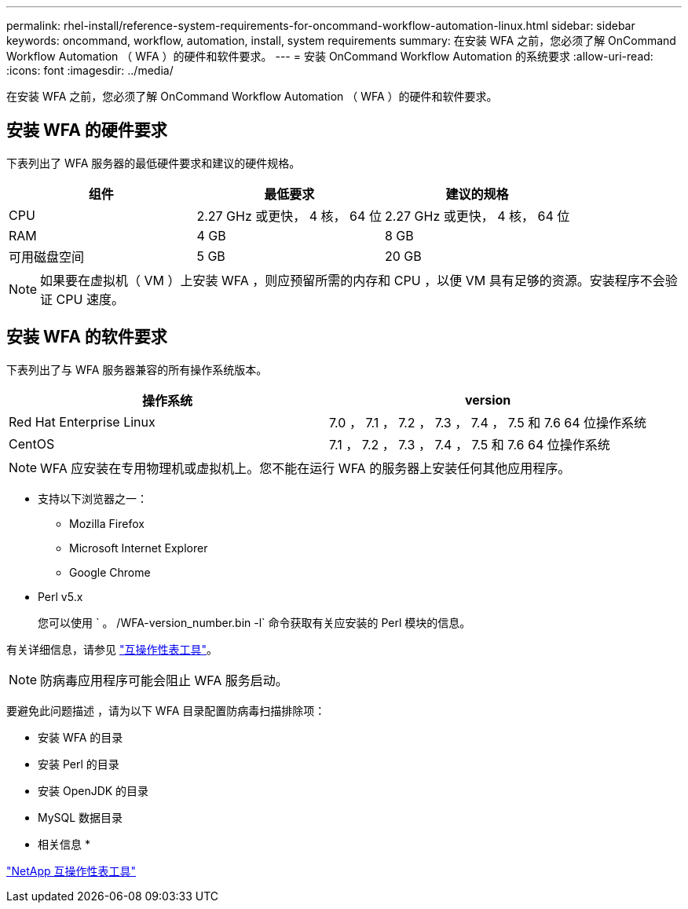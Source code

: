 ---
permalink: rhel-install/reference-system-requirements-for-oncommand-workflow-automation-linux.html 
sidebar: sidebar 
keywords: oncommand, workflow, automation, install, system requirements 
summary: 在安装 WFA 之前，您必须了解 OnCommand Workflow Automation （ WFA ）的硬件和软件要求。 
---
= 安装 OnCommand Workflow Automation 的系统要求
:allow-uri-read: 
:icons: font
:imagesdir: ../media/


[role="lead"]
在安装 WFA 之前，您必须了解 OnCommand Workflow Automation （ WFA ）的硬件和软件要求。



== 安装 WFA 的硬件要求

下表列出了 WFA 服务器的最低硬件要求和建议的硬件规格。

[cols="3*"]
|===
| 组件 | 最低要求 | 建议的规格 


 a| 
CPU
 a| 
2.27 GHz 或更快， 4 核， 64 位
 a| 
2.27 GHz 或更快， 4 核， 64 位



 a| 
RAM
 a| 
4 GB
 a| 
8 GB



 a| 
可用磁盘空间
 a| 
5 GB
 a| 
20 GB

|===
[NOTE]
====
如果要在虚拟机（ VM ）上安装 WFA ，则应预留所需的内存和 CPU ，以便 VM 具有足够的资源。安装程序不会验证 CPU 速度。

====


== 安装 WFA 的软件要求

下表列出了与 WFA 服务器兼容的所有操作系统版本。

[cols="2*"]
|===
| 操作系统 | version 


 a| 
Red Hat Enterprise Linux
 a| 
7.0 ， 7.1 ， 7.2 ， 7.3 ， 7.4 ， 7.5 和 7.6 64 位操作系统



 a| 
CentOS
 a| 
7.1 ， 7.2 ， 7.3 ， 7.4 ， 7.5 和 7.6 64 位操作系统

|===
[NOTE]
====
WFA 应安装在专用物理机或虚拟机上。您不能在运行 WFA 的服务器上安装任何其他应用程序。

====
* 支持以下浏览器之一：
+
** Mozilla Firefox
** Microsoft Internet Explorer
** Google Chrome


* Perl v5.x
+
您可以使用 ` 。 /WFA-version_number.bin -l` 命令获取有关应安装的 Perl 模块的信息。



有关详细信息，请参见 https://mysupport.netapp.com/matrix/["互操作性表工具"^]。


NOTE: 防病毒应用程序可能会阻止 WFA 服务启动。

要避免此问题描述 ，请为以下 WFA 目录配置防病毒扫描排除项：

* 安装 WFA 的目录
* 安装 Perl 的目录
* 安装 OpenJDK 的目录
* MySQL 数据目录


* 相关信息 *

https://mysupport.netapp.com/matrix["NetApp 互操作性表工具"^]

